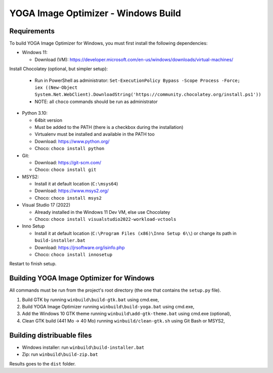 YOGA Image Optimizer - Windows Build
====================================

Requirements
------------

To build YOGA Image Optimizer for Windows, you must first install the following
dependencies:

* Windows 11:

  * Download (VM): https://developer.microsoft.com/en-us/windows/downloads/virtual-machines/

Install Chocolatey (optional, but simpler setup):

  * Run in PowerShell as administrator:
    ``Set-ExecutionPolicy Bypass -Scope Process -Force; iex ((New-Object System.Net.WebClient).DownloadString('https://community.chocolatey.org/install.ps1'))``
  * NOTE: all ``choco`` commands should be run as administrator

* Python 3.10:

  * 64bit version
  * Must be added to the PATH (there is a checkbox during the installation)
  * Virtualenv must be installed and available in the PATH too
  * Download: https://www.python.org/
  * Choco: ``choco install python``

* Git:

  * Download: https://git-scm.com/
  * Choco: ``choco install git``

* MSYS2:

  * Install it at default location (``C:\msys64``)
  * Download: https://www.msys2.org/
  * Choco: ``choco install msys2``

* Visual Studio 17 (2022)

  * Already installed in the Windows 11 Dev VM, else use Chocolatey
  * Choco: ``choco install visualstudio2022-workload-vctools``

* Inno Setup

  * Install it at default location (``C:\Program Files (x86)\Inno Setup 6\\``)
    or change its path in ``build-installer.bat``
  * Download: https://jrsoftware.org/isinfo.php
  * Choco: ``choco install innosetup``

Restart to finish setup.


Building YOGA Image Optimizer for Windows
-----------------------------------------

All commands must be run from the project's root directory (the one that
contains the ``setup.py`` file).

1. Build GTK by running ``winbuild\build-gtk.bat`` using cmd.exe,
2. Build YOGA Image Optimizer running ``winbuild\build-yoga.bat`` using
   cmd.exe,
3. Add the Windows 10 GTK theme running ``winbuild\add-gtk-theme.bat`` using
   cmd.exe (optional),
4. Clean GTK build (441 Mo -> 40 Mo) running ``winbuild/clean-gtk.sh`` using
   Git Bash or MSYS2,


Building distribuable files
---------------------------

* Windows installer: run ``winbuild\build-installer.bat``
* Zip: run ``winbuild\build-zip.bat``

Results goes to the ``dist``  folder.

